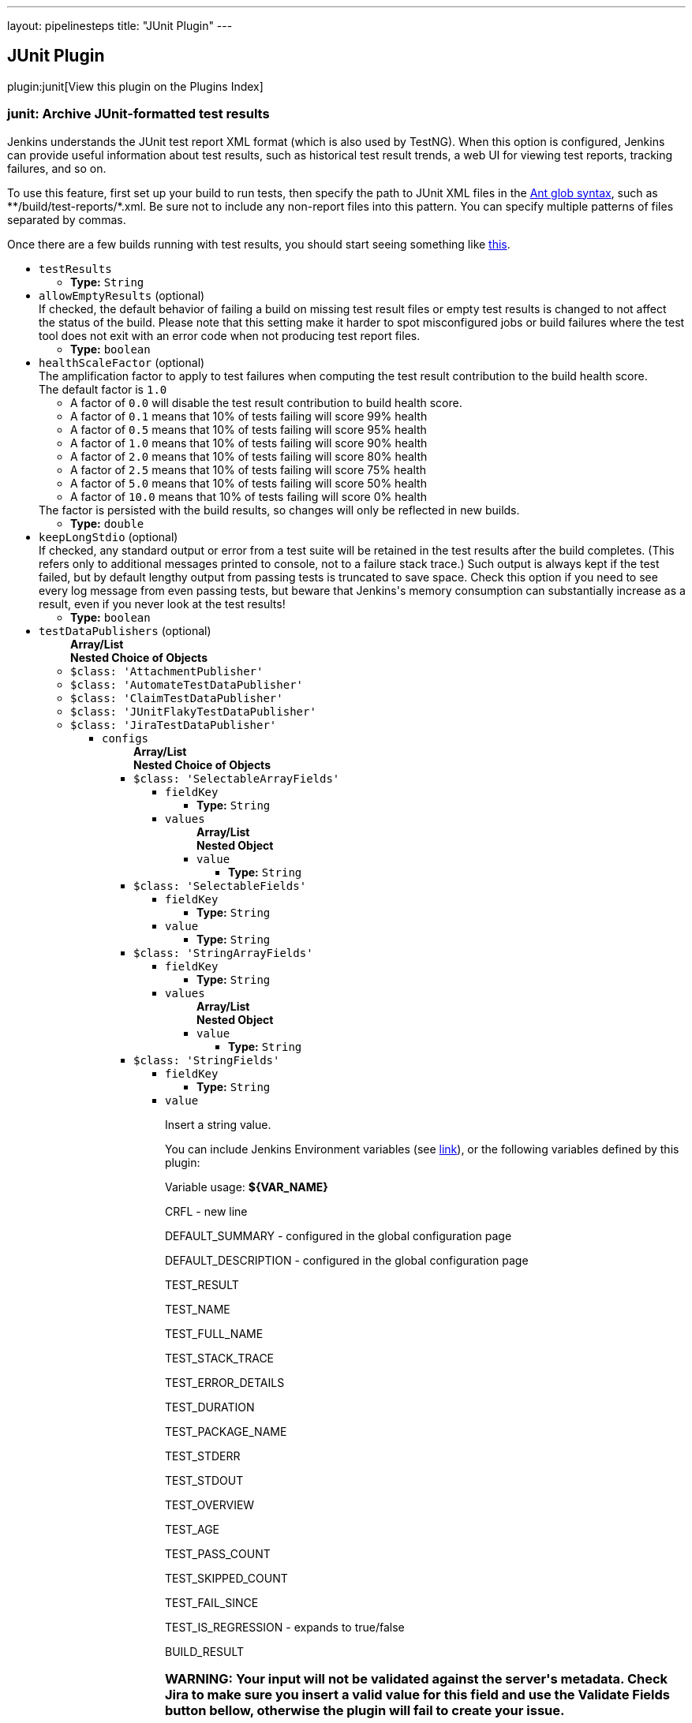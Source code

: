 ---
layout: pipelinesteps
title: "JUnit Plugin"
---

:notitle:
:description:
:author:
:email: jenkinsci-users@googlegroups.com
:sectanchors:
:toc: left

== JUnit Plugin

plugin:junit[View this plugin on the Plugins Index]

=== +junit+: Archive JUnit-formatted test results
++++
<div><div>
  Jenkins understands the JUnit test report XML format (which is also used by TestNG). When this option is configured, Jenkins can provide useful information about test results, such as historical test result trends, a web UI for viewing test reports, tracking failures, and so on. 
 <p> To use this feature, first set up your build to run tests, then specify the path to JUnit XML files in the <a href="http://ant.apache.org/manual/Types/fileset.html" rel="nofollow">Ant glob syntax</a>, such as **/build/test-reports/*.xml. Be sure not to include any non-report files into this pattern. You can specify multiple patterns of files separated by commas. </p>
 <p> Once there are a few builds running with test results, you should start seeing something like <a href="https://wiki.jenkins-ci.org/display/JENKINS/JUnit+graph" rel="nofollow">this</a>. </p>
</div></div>
<ul><li><code>testResults</code>
<ul><li><b>Type:</b> <code>String</code></li></ul></li>
<li><code>allowEmptyResults</code> (optional)
<div><div>
  If checked, the default behavior of failing a build on missing test result files or empty test results is changed to not affect the status of the build. Please note that this setting make it harder to spot misconfigured jobs or build failures where the test tool does not exit with an error code when not producing test report files. 
</div></div>

<ul><li><b>Type:</b> <code>boolean</code></li></ul></li>
<li><code>healthScaleFactor</code> (optional)
<div><div>
  The amplification factor to apply to test failures when computing the test result contribution to the build health score. 
 <br> The default factor is 
 <code>1.0</code> 
 <ul> 
  <li>A factor of <code>0.0</code> will disable the test result contribution to build health score.</li> 
  <li>A factor of <code>0.1</code> means that 10% of tests failing will score 99% health</li> 
  <li>A factor of <code>0.5</code> means that 10% of tests failing will score 95% health</li> 
  <li>A factor of <code>1.0</code> means that 10% of tests failing will score 90% health</li> 
  <li>A factor of <code>2.0</code> means that 10% of tests failing will score 80% health</li> 
  <li>A factor of <code>2.5</code> means that 10% of tests failing will score 75% health</li> 
  <li>A factor of <code>5.0</code> means that 10% of tests failing will score 50% health</li> 
  <li>A factor of <code>10.0</code> means that 10% of tests failing will score 0% health</li> 
 </ul> The factor is persisted with the build results, so changes will only be reflected in new builds. 
</div></div>

<ul><li><b>Type:</b> <code>double</code></li></ul></li>
<li><code>keepLongStdio</code> (optional)
<div><div>
  If checked, any standard output or error from a test suite will be retained in the test results after the build completes. (This refers only to additional messages printed to console, not to a failure stack trace.) Such output is always kept if the test failed, but by default lengthy output from passing tests is truncated to save space. Check this option if you need to see every log message from even passing tests, but beware that Jenkins's memory consumption can substantially increase as a result, even if you never look at the test results! 
</div></div>

<ul><li><b>Type:</b> <code>boolean</code></li></ul></li>
<li><code>testDataPublishers</code> (optional)
<ul><b>Array/List</b><br/>
<b>Nested Choice of Objects</b>
<li><code>$class: 'AttachmentPublisher'</code></li>
<ul></ul><li><code>$class: 'AutomateTestDataPublisher'</code></li>
<ul></ul><li><code>$class: 'ClaimTestDataPublisher'</code></li>
<ul></ul><li><code>$class: 'JUnitFlakyTestDataPublisher'</code></li>
<ul></ul><li><code>$class: 'JiraTestDataPublisher'</code></li>
<ul><li><code>configs</code>
<ul><b>Array/List</b><br/>
<b>Nested Choice of Objects</b>
<li><code>$class: 'SelectableArrayFields'</code></li>
<ul><li><code>fieldKey</code>
<ul><li><b>Type:</b> <code>String</code></li></ul></li>
<li><code>values</code>
<ul><b>Array/List</b><br/>
<b>Nested Object</b>
<li><code>value</code>
<ul><li><b>Type:</b> <code>String</code></li></ul></li>
</ul></li>
</ul><li><code>$class: 'SelectableFields'</code></li>
<ul><li><code>fieldKey</code>
<ul><li><b>Type:</b> <code>String</code></li></ul></li>
<li><code>value</code>
<ul><li><b>Type:</b> <code>String</code></li></ul></li>
</ul><li><code>$class: 'StringArrayFields'</code></li>
<ul><li><code>fieldKey</code>
<ul><li><b>Type:</b> <code>String</code></li></ul></li>
<li><code>values</code>
<ul><b>Array/List</b><br/>
<b>Nested Object</b>
<li><code>value</code>
<ul><li><b>Type:</b> <code>String</code></li></ul></li>
</ul></li>
</ul><li><code>$class: 'StringFields'</code></li>
<ul><li><code>fieldKey</code>
<ul><li><b>Type:</b> <code>String</code></li></ul></li>
<li><code>value</code>
<div><div> 
 <p>Insert a string value.</p> 
 <p>You can include Jenkins Environment variables (see <a href="https://wiki.jenkins-ci.org/display/JENKINS/Building+a+software+project" rel="nofollow">link</a>), or the following variables defined by this plugin: </p> 
 <p></p>Variable usage: 
 <b>${VAR_NAME}</b>
 <p></p> 
 <p>CRFL - new line</p> 
 <p>DEFAULT_SUMMARY - configured in the global configuration page</p> 
 <p>DEFAULT_DESCRIPTION - configured in the global configuration page</p> 
 <p>TEST_RESULT</p> 
 <p>TEST_NAME</p> 
 <p>TEST_FULL_NAME</p> 
 <p>TEST_STACK_TRACE</p> 
 <p>TEST_ERROR_DETAILS</p> 
 <p>TEST_DURATION</p> 
 <p>TEST_PACKAGE_NAME</p> 
 <p>TEST_STDERR</p> 
 <p>TEST_STDOUT</p> 
 <p>TEST_OVERVIEW</p> 
 <p>TEST_AGE</p> 
 <p>TEST_PASS_COUNT</p> 
 <p>TEST_SKIPPED_COUNT</p> 
 <p>TEST_FAIL_SINCE</p> 
 <p>TEST_IS_REGRESSION - expands to true/false</p> 
 <p>BUILD_RESULT</p> 
 <h3>WARNING: Your input will not be validated against the server's metadata. Check Jira to make sure you insert a valid value for this field and use the Validate Fields button bellow, otherwise the plugin will fail to create your issue.</h3> 
</div></div>

<ul><li><b>Type:</b> <code>String</code></li></ul></li>
</ul><li><code>$class: 'UserFields'</code></li>
<ul><li><code>fieldKey</code>
<ul><li><b>Type:</b> <code>String</code></li></ul></li>
<li><code>value</code>
<div><div> 
 <p>Insert the <b>username</b>.</p> 
 <p>For example if you have a user with: <br><br>Display Name: <b>John Doe</b>, Username: <b>johndoe</b>, Email: <b>johndoe@email.com</b>,<br><br> you need to write <b>johndoe</b> in this field. Any other value (like display name, or email) will not work.</p> 
</div></div>

<ul><li><b>Type:</b> <code>String</code></li></ul></li>
</ul></ul></li>
<li><code>projectKey</code>
<ul><li><b>Type:</b> <code>String</code></li></ul></li>
<li><code>issueType</code>
<ul><li><b>Type:</b> <code>String</code></li></ul></li>
<li><code>autoRaiseIssue</code>
<div><div>
  Create issues automatically for failing tests that don't yet have one linked. 
</div></div>

<ul><li><b>Type:</b> <code>boolean</code></li></ul></li>
<li><code>autoResolveIssue</code>
<div><div>
  Automatically apply transition to resolve issues linked to tests, if the test passes.
 <br> 
 <b>Experimental feature:</b> For now it only looks for the first transition that contains in its name "resolve". If it is found, it will be applied, if not, the status of the issue will not change. In future releases this will be parametrized. 
</div></div>

<ul><li><b>Type:</b> <code>boolean</code></li></ul></li>
<li><code>autoUnlinkIssue</code>
<ul><li><b>Type:</b> <code>boolean</code></li></ul></li>
</ul><li><code>$class: 'JunitResultPublisher'</code></li>
<div><div>
  If checked, each JUnit test result XML file will be examined to see if it represents a SOASTA CloudTest composition. For applicable tests, a hyperlink to the SOASTA CloudTest dashboard will be inserted into the test report. 
</div></div>
<ul><li><code>urlOverride</code>
<div><div>
  Specify the CloudTest URL to use when creating hyperlinks to CloudTest dashboards. Normally, this can be left blank, and the URL will be extracted from the test result file. 
</div></div>

<ul><li><b>Type:</b> <code>String</code></li></ul></li>
</ul><li><code>$class: 'PerfSigTestDataPublisher'</code></li>
<ul><li><code>dynatraceProfile</code>
<ul><li><b>Type:</b> <code>String</code></li></ul></li>
</ul><li><code>$class: 'SahaginTestDataPublishser'</code></li>
<ul></ul><li><code>$class: 'SauceOnDemandReportPublisher'</code></li>
<div><div>
  Show embedded Sauce OnDemand reports, including video and logs. Your test should use 
 <a href="http://selenium-client-factory.infradna.com/" rel="nofollow">Selenium client factory</a> (at least 
 <a href="http://maven.jenkins-ci.org/content/repositories/releases/com/saucelabs/selenium/selenium-client-factory/1.3/" rel="nofollow">version 1.3</a> to match test cases to individual Sauce OnDemand jobs). 
</div></div>
<ul><li><code>jobVisibility</code> (optional)
<div>Set your test results visibility permissions. The 
<a href="https://wiki.saucelabs.com/display/DOCS/Sharing+the+Results+of+Sauce+Labs+Tests" rel="nofollow">Sauce Documentation</a> has all the various levels described in detail.</div>

<ul><li><b>Type:</b> <code>String</code></li></ul></li>
</ul><li><code>$class: 'StabilityTestDataPublisher'</code></li>
<ul></ul><li><code>$class: 'TestReporter'</code></li>
<ul></ul></ul></li>
</ul>


++++
